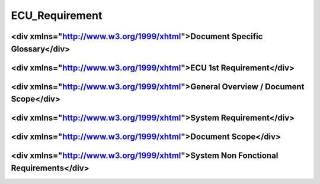
===============
ECU_Requirement
===============

.. sw_req::
   :id: 629014
   :artifact_type: <div xmlns="http://www.w3.org/1999/xhtml"></div>
   :crq: crq
   :createdOn: 2019-10-08T06:18:45.677Z
   .. subdirective1::
      :id: 629014
      :artifact_type: <div xmlns="http://www.w3.org/1999/xhtml"></div>
      :crq: crq
   .. subdirective2::
      :id: 629014
      :artifact_type: <div xmlns="http://www.w3.org/1999/xhtml"></div>
      :crq: crq

.. sw_req::
   :id: 629014
   :artifact_type: <div xmlns="http://www.w3.org/1999/xhtml"></div>
   :crq: crq
   :createdOn: 2019-10-08T06:18:45.677Z
   .. subdirective1::
      :id: 629014
      :artifact_type: <div xmlns="http://www.w3.org/1999/xhtml"></div>
      :crq: crq
   .. subdirective2::
      :id: 629014
      :artifact_type: <div xmlns="http://www.w3.org/1999/xhtml"></div>
      :crq: crq

<div xmlns="http://www.w3.org/1999/xhtml">Document Specific Glossary</div>
**************************************************************************

.. sw_req::
   :id: 629013
   :artifact_type: Information

.. sw_req::
   :id: 629013
   :artifact_type: Information

.. sw_req::
   :id: 629013
   :artifact_type: Information

<div xmlns="http://www.w3.org/1999/xhtml">ECU 1st Requirement</div>
*******************************************************************

<div xmlns="http://www.w3.org/1999/xhtml">General Overview / Document Scope</div>
*********************************************************************************

<div xmlns="http://www.w3.org/1999/xhtml">System Requirement</div>
******************************************************************

<div xmlns="http://www.w3.org/1999/xhtml">Document Scope</div>
**************************************************************

<div xmlns="http://www.w3.org/1999/xhtml">System Non Fonctional Requirements</div>
**********************************************************************************

